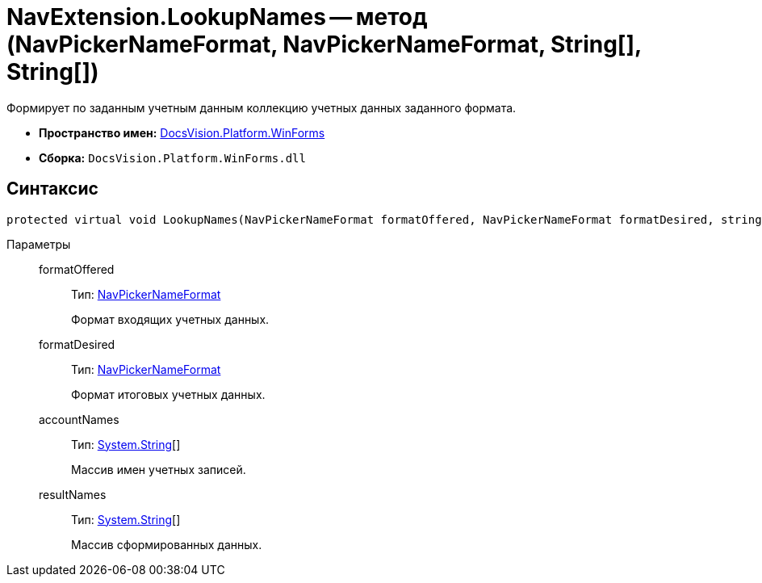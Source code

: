 = NavExtension.LookupNames -- метод (NavPickerNameFormat, NavPickerNameFormat, String[], String[])

Формирует по заданным учетным данным коллекцию учетных данных заданного формата.

* *Пространство имен:* xref:api/DocsVision/Platform/WinForms/WinForms_NS.adoc[DocsVision.Platform.WinForms]
* *Сборка:* `DocsVision.Platform.WinForms.dll`

== Синтаксис

[source,csharp]
----
protected virtual void LookupNames(NavPickerNameFormat formatOffered, NavPickerNameFormat formatDesired, string[] accountNames, string[] resultNames)
----

Параметры::
formatOffered:::
Тип: xref:api/DocsVision/Platform/Extensibility/NavPickerNameFormat_EN.adoc[NavPickerNameFormat]
+
Формат входящих учетных данных.
formatDesired:::
Тип: xref:api/DocsVision/Platform/Extensibility/NavPickerNameFormat_EN.adoc[NavPickerNameFormat]
+
Формат итоговых учетных данных.
accountNames:::
Тип: http://msdn.microsoft.com/ru-ru/library/system.string.aspx[System.String][]
+
Массив имен учетных записей.
resultNames:::
Тип: http://msdn.microsoft.com/ru-ru/library/system.string.aspx[System.String][]
+
Массив сформированных данных.
